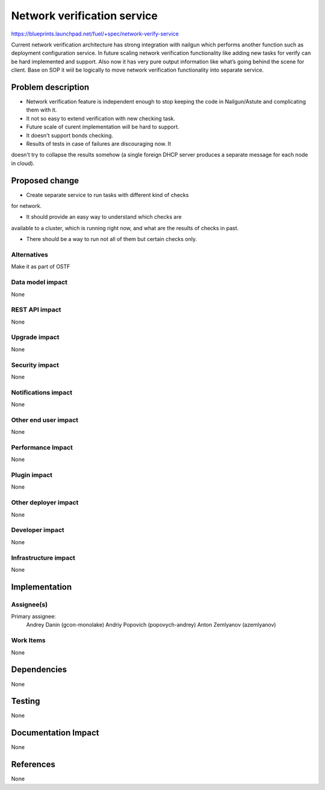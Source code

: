 ..
 This work is licensed under a Creative Commons Attribution 3.0 Unported
 License.

 http://creativecommons.org/licenses/by/3.0/legalcode

==========================================
Network verification service
==========================================

https://blueprints.launchpad.net/fuel/+spec/network-verify-service

Current network verification architecture has strong integration
with nailgun which performs another function such as deployment
configuration service. In future scaling network verification
functionality like adding new tasks for verify can be hard implemented
and support. Also now it has very pure output information like what’s
going behind the scene for client. Base on SOP it wiil be logically to
move network verification functionality into separate service.


Problem description
===================

* Network verification feature is independent enough to stop keeping the code in Nailgun/Astute and complicating them with it.

* It not so easy to extend verification with new checking task.

* Future scale of curent implementation will be hard to support.

* It doesn't support bonds checking.

* Results of tests in case of failures are discouraging now. It
doesn't try to collapse the results somehow (a single foreign DHCP
server produces a separate message for each node in cloud).


Proposed change
===============

* Create separate service to run tasks with different kind of checks
for network.

* It should provide an easy way to understand which checks are
available to a cluster, which is running right now, and what are the
results of checks in past.

* There should be a way to run not all of them but certain checks only.

Alternatives
------------

Make it as part of OSTF


Data model impact
-----------------

None


REST API impact
---------------

None

Upgrade impact
--------------

None

Security impact
---------------

None

Notifications impact
--------------------

None

Other end user impact
---------------------

None

Performance Impact
------------------

None

Plugin impact
-------------

None


Other deployer impact
---------------------

None

Developer impact
----------------

None

Infrastructure impact
---------------------

None

Implementation
==============

Assignee(s)
-----------

Primary assignee:
  Andrey Danin (gcon-monolake)
  Andriy Popovich (popovych-andrey)
  Anton Zemlyanov (azemlyanov)


Work Items
----------

None


Dependencies
============

None

Testing
=======

None

Documentation Impact
====================

None

References
==========

None
